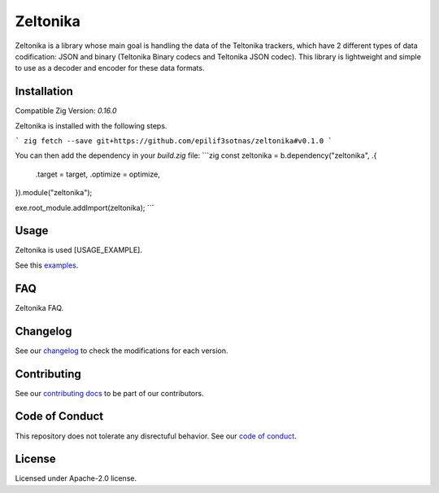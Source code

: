 Zeltonika
=========

Zeltonika is a library whose main goal is handling the data of the Teltonika trackers,
which have 2 different types of data codification: JSON and binary (Teltonika Binary codecs and Teltonika JSON codec).
This library is lightweight and simple to use as a decoder and encoder for these data formats.


Installation
------------
Compatible Zig Version: `0.16.0`

Zeltonika is installed with the following steps.

```
zig fetch --save git+https://github.com/epilif3sotnas/zeltonika#v0.1.0
```

You can then add the dependency in your `build.zig` file:
```zig
const zeltonika = b.dependency("zeltonika", .{
    .target = target,
    .optimize = optimize,
}).module("zeltonika");

exe.root_module.addImport(zeltonika);
```


Usage
-----
Zeltonika is used [USAGE_EXAMPLE].

See this `examples <../examples/>`_.


FAQ
---
Zeltonika FAQ.


Changelog
---------
See our `changelog <./CHANGELOG.rst>`_ to check the modifications for each version.


Contributing
------------
See our `contributing docs <./CONTRIBUTING.rst>`_ to be part of our contributors.


Code of Conduct
---------------
This repository does not tolerate any disrectuful behavior.
See our `code of conduct <./CODE_OF_CONDUCT.rst>`_.


License
-------
Licensed under Apache-2.0 license.